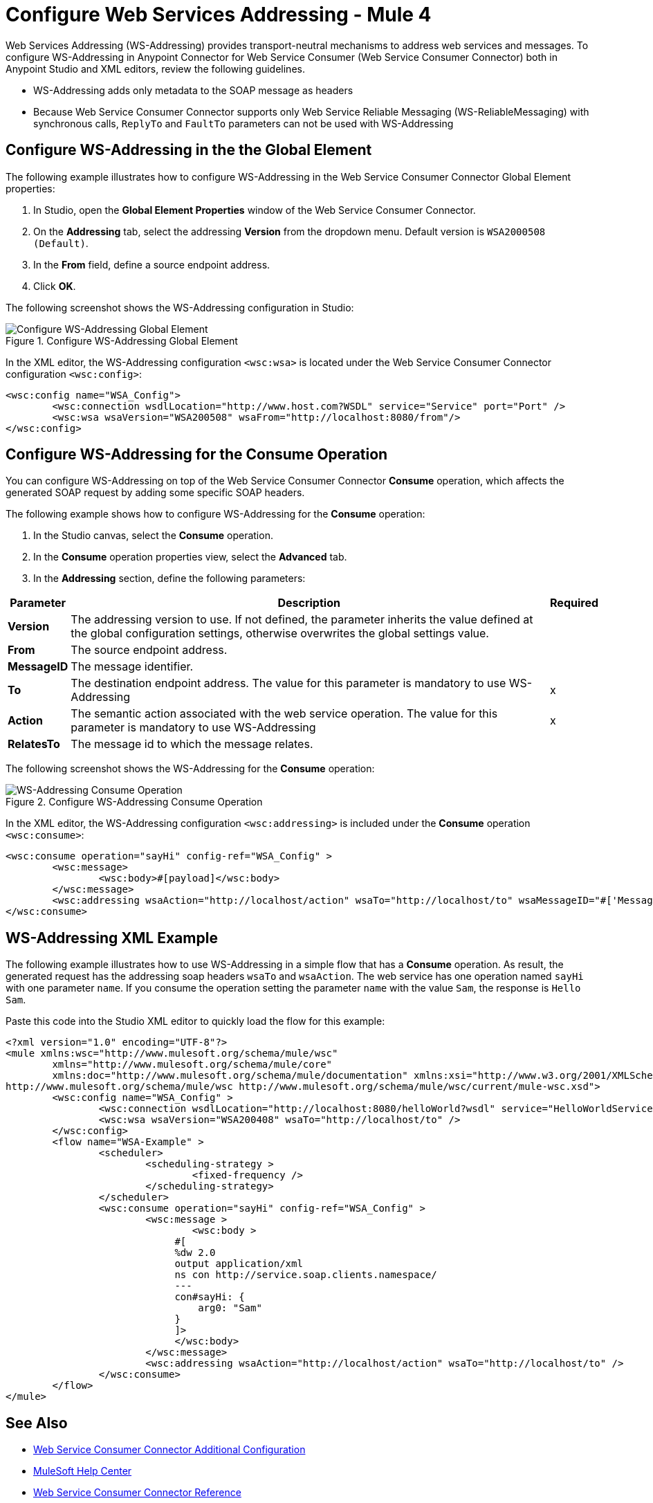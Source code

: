= Configure Web Services Addressing - Mule 4

Web Services Addressing (WS-Addressing) provides transport-neutral mechanisms to address web services and messages. To configure WS-Addressing in Anypoint Connector for Web Service Consumer (Web Service Consumer Connector) both in Anypoint Studio and XML editors, review the following guidelines.

* WS-Addressing adds only metadata to the SOAP message as headers
* Because Web Service Consumer Connector supports only Web Service Reliable Messaging (WS-ReliableMessaging) with synchronous calls, `ReplyTo` and `FaultTo` parameters can not be used with WS-Addressing

== Configure WS-Addressing in the the Global Element

The following example illustrates how to configure WS-Addressing in the Web Service Consumer Connector Global Element properties:

. In Studio, open the *Global Element Properties* window of the Web Service Consumer Connector.
. On the *Addressing* tab, select the addressing *Version* from the dropdown menu. Default version is `WSA2000508 (Default)`.
. In the *From* field, define a source endpoint address.
. Click *OK*.

The following screenshot shows the WS-Addressing configuration in Studio:

.Configure WS-Addressing Global Element
image::web-service-consumer-configure-transport.png[Configure WS-Addressing Global Element]

In the XML editor, the WS-Addressing configuration `<wsc:wsa>` is located under the Web Service Consumer Connector configuration `<wsc:config>`:

[source,xml,linenums]
----
<wsc:config name="WSA_Config">
	<wsc:connection wsdlLocation="http://www.host.com?WSDL" service="Service" port="Port" />
	<wsc:wsa wsaVersion="WSA200508" wsaFrom="http://localhost:8080/from"/>
</wsc:config>
----

== Configure WS-Addressing for the Consume Operation

You can configure WS-Addressing on top of the Web Service Consumer Connector *Consume* operation, which affects the generated SOAP request by adding some specific SOAP headers.

The following example shows how to configure WS-Addressing for the *Consume* operation:

. In the Studio canvas, select the *Consume* operation.
. In the *Consume* operation properties view, select the *Advanced* tab.
. In the *Addressing* section, define the following parameters: +

[%header%autowidth.spread]
|===
|Parameter |Description | Required
|*Version* | The addressing version to use. If not defined, the parameter inherits the value defined at the global configuration settings, otherwise overwrites the global settings value. |
|*From* | The source endpoint address. |
|*MessageID* | The message identifier. |
|*To* | The destination endpoint address. The value for this parameter is mandatory to use WS-Addressing | x
|*Action* | The semantic action associated with the web service operation. The value for this parameter is mandatory to use WS-Addressing | x
|*RelatesTo* | The message id to which the message relates. |
|===

The following screenshot shows the WS-Addressing for the *Consume* operation:

.Configure WS-Addressing Consume Operation
image::web-service-consumer-configure-transport.png[WS-Addressing Consume Operation]

In the XML editor, the WS-Addressing configuration `<wsc:addressing>` is included under the *Consume* operation `<wsc:consume>`:

[source,xml,linenums]
----
<wsc:consume operation="sayHi" config-ref="WSA_Config" >
        <wsc:message>
		<wsc:body>#[payload]</wsc:body>
	</wsc:message>
	<wsc:addressing wsaAction="http://localhost/action" wsaTo="http://localhost/to" wsaMessageID="#['MessageIDCustom']" wsaVersion="WSA200408" wsaFrom="http://localhost/from" wsaRelatesTo="RelatesToMessageId"/>
</wsc:consume>
----

== WS-Addressing XML Example

The following example illustrates how to use WS-Addressing in a simple flow that has a *Consume* operation. As result, the generated request has the addressing soap headers `wsaTo` and `wsaAction`.
The web service has one operation named `sayHi` with one parameter `name`. If you consume the operation setting the parameter `name` with the value `Sam`, the response is `Hello Sam`.

Paste this code into the Studio XML editor to quickly load the flow for this example:

[source,xml,linenums]
----
<?xml version="1.0" encoding="UTF-8"?>
<mule xmlns:wsc="http://www.mulesoft.org/schema/mule/wsc"
	xmlns="http://www.mulesoft.org/schema/mule/core"
	xmlns:doc="http://www.mulesoft.org/schema/mule/documentation" xmlns:xsi="http://www.w3.org/2001/XMLSchema-instance" xsi:schemaLocation="http://www.mulesoft.org/schema/mule/core http://www.mulesoft.org/schema/mule/core/current/mule.xsd
http://www.mulesoft.org/schema/mule/wsc http://www.mulesoft.org/schema/mule/wsc/current/mule-wsc.xsd">
	<wsc:config name="WSA_Config" >
		<wsc:connection wsdlLocation="http://localhost:8080/helloWorld?wsdl" service="HelloWorldService" port="HelloWorldPort" address="http://localhost:8080/helloWorld" />
		<wsc:wsa wsaVersion="WSA200408" wsaTo="http://localhost/to" />
	</wsc:config>
	<flow name="WSA-Example" >
		<scheduler>
			<scheduling-strategy >
				<fixed-frequency />
			</scheduling-strategy>
		</scheduler>
		<wsc:consume operation="sayHi" config-ref="WSA_Config" >
			<wsc:message >
				<wsc:body >
                             #[
                             %dw 2.0
                             output application/xml
                             ns con http://service.soap.clients.namespace/
                             ---
                             con#sayHi: {
                                 arg0: "Sam"
                             }
                             ]>
                             </wsc:body>
			</wsc:message>
			<wsc:addressing wsaAction="http://localhost/action" wsaTo="http://localhost/to" />
		</wsc:consume>
	</flow>
</mule>
----

== See Also

* xref:web-service-consumer-config-topics.adoc[Web Service Consumer Connector Additional Configuration]
* https://help.mulesoft.com[MuleSoft Help Center]
* xref:web-service-consumer-reference.adoc[Web Service Consumer Connector Reference]
